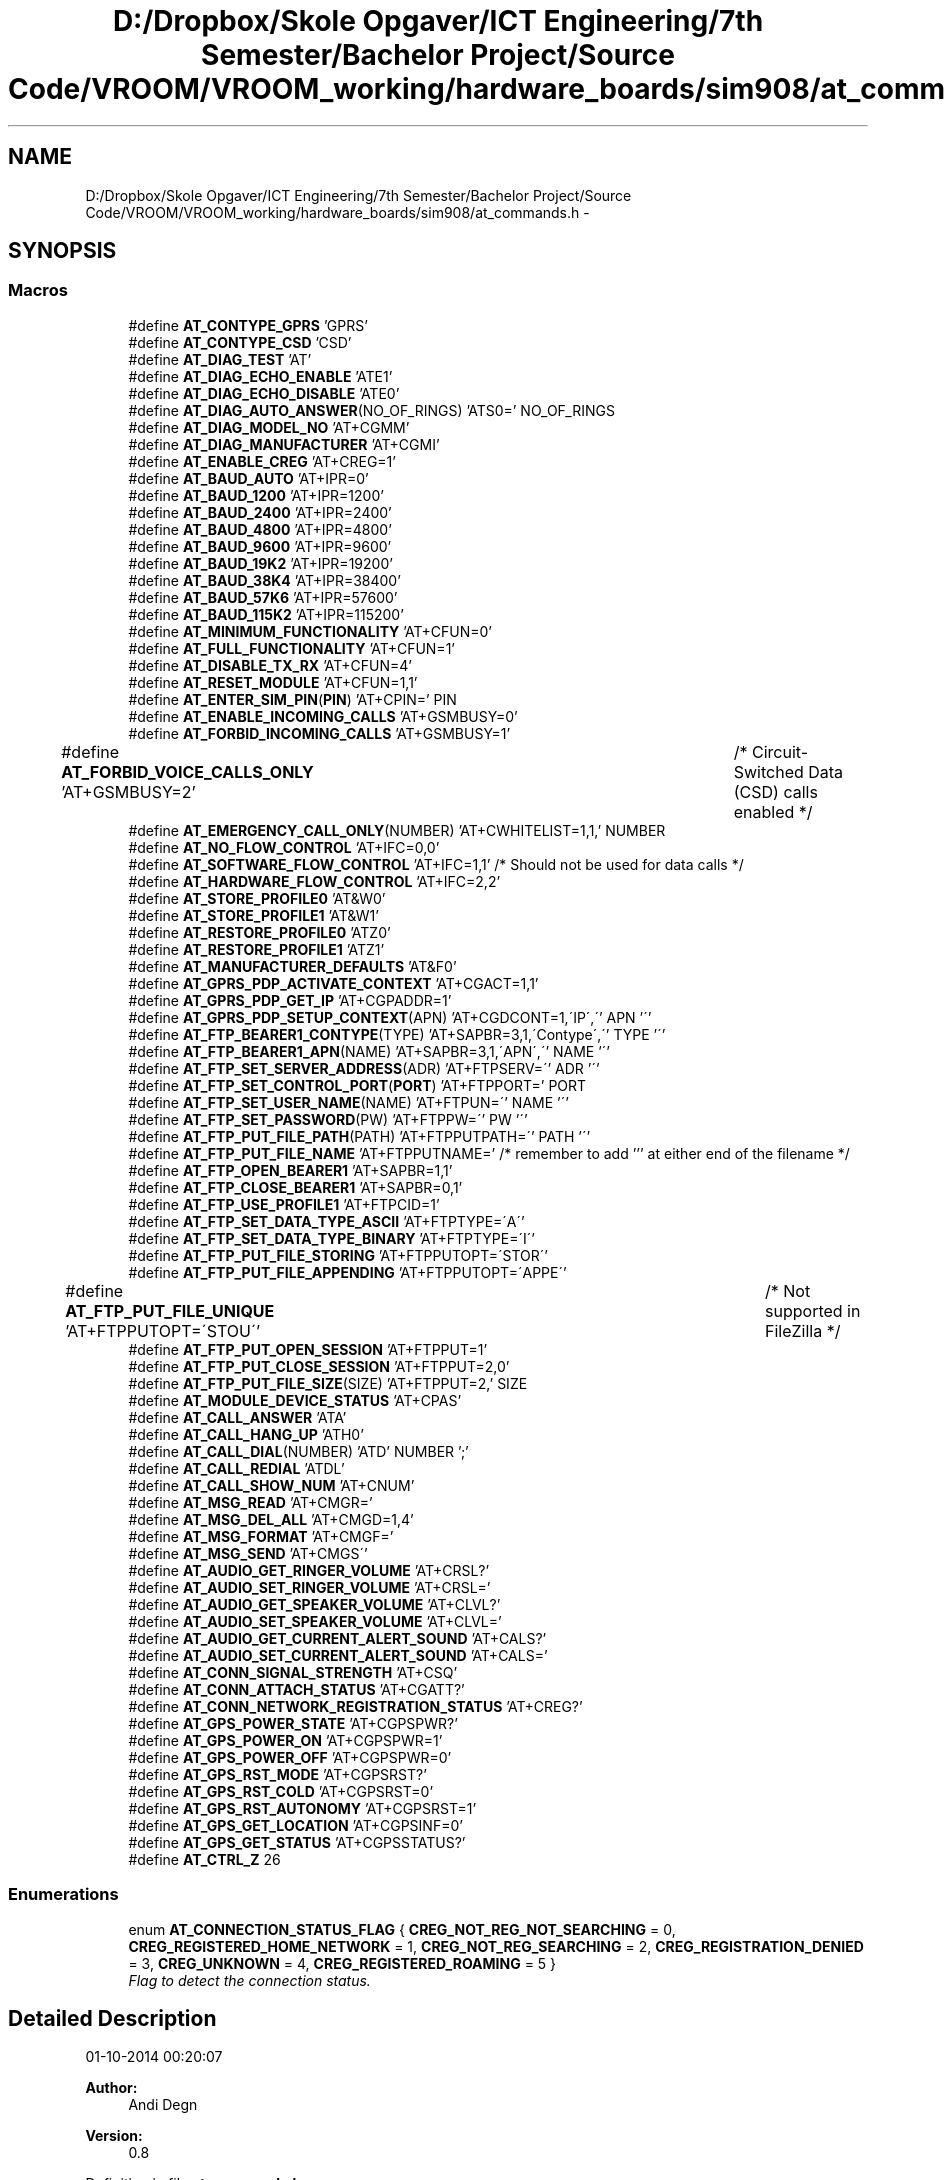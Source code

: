 .TH "D:/Dropbox/Skole Opgaver/ICT Engineering/7th Semester/Bachelor Project/Source Code/VROOM/VROOM_working/hardware_boards/sim908/at_commands.h" 3 "Wed Dec 3 2014" "Version v0.01" "VROOM" \" -*- nroff -*-
.ad l
.nh
.SH NAME
D:/Dropbox/Skole Opgaver/ICT Engineering/7th Semester/Bachelor Project/Source Code/VROOM/VROOM_working/hardware_boards/sim908/at_commands.h \- 
.SH SYNOPSIS
.br
.PP
.SS "Macros"

.in +1c
.ti -1c
.RI "#define \fBAT_CONTYPE_GPRS\fP   'GPRS'"
.br
.ti -1c
.RI "#define \fBAT_CONTYPE_CSD\fP   'CSD'"
.br
.ti -1c
.RI "#define \fBAT_DIAG_TEST\fP   'AT'"
.br
.ti -1c
.RI "#define \fBAT_DIAG_ECHO_ENABLE\fP   'ATE1'"
.br
.ti -1c
.RI "#define \fBAT_DIAG_ECHO_DISABLE\fP   'ATE0'"
.br
.ti -1c
.RI "#define \fBAT_DIAG_AUTO_ANSWER\fP(NO_OF_RINGS)   'ATS0=' NO_OF_RINGS"
.br
.ti -1c
.RI "#define \fBAT_DIAG_MODEL_NO\fP   'AT+CGMM'"
.br
.ti -1c
.RI "#define \fBAT_DIAG_MANUFACTURER\fP   'AT+CGMI'"
.br
.ti -1c
.RI "#define \fBAT_ENABLE_CREG\fP   'AT+CREG=1'"
.br
.ti -1c
.RI "#define \fBAT_BAUD_AUTO\fP   'AT+IPR=0'"
.br
.ti -1c
.RI "#define \fBAT_BAUD_1200\fP   'AT+IPR=1200'"
.br
.ti -1c
.RI "#define \fBAT_BAUD_2400\fP   'AT+IPR=2400'"
.br
.ti -1c
.RI "#define \fBAT_BAUD_4800\fP   'AT+IPR=4800'"
.br
.ti -1c
.RI "#define \fBAT_BAUD_9600\fP   'AT+IPR=9600'"
.br
.ti -1c
.RI "#define \fBAT_BAUD_19K2\fP   'AT+IPR=19200'"
.br
.ti -1c
.RI "#define \fBAT_BAUD_38K4\fP   'AT+IPR=38400'"
.br
.ti -1c
.RI "#define \fBAT_BAUD_57K6\fP   'AT+IPR=57600'"
.br
.ti -1c
.RI "#define \fBAT_BAUD_115K2\fP   'AT+IPR=115200'"
.br
.ti -1c
.RI "#define \fBAT_MINIMUM_FUNCTIONALITY\fP   'AT+CFUN=0'"
.br
.ti -1c
.RI "#define \fBAT_FULL_FUNCTIONALITY\fP   'AT+CFUN=1'"
.br
.ti -1c
.RI "#define \fBAT_DISABLE_TX_RX\fP   'AT+CFUN=4'"
.br
.ti -1c
.RI "#define \fBAT_RESET_MODULE\fP   'AT+CFUN=1,1'"
.br
.ti -1c
.RI "#define \fBAT_ENTER_SIM_PIN\fP(\fBPIN\fP)   'AT+CPIN=' PIN"
.br
.ti -1c
.RI "#define \fBAT_ENABLE_INCOMING_CALLS\fP   'AT+GSMBUSY=0'"
.br
.ti -1c
.RI "#define \fBAT_FORBID_INCOMING_CALLS\fP   'AT+GSMBUSY=1'"
.br
.ti -1c
.RI "#define \fBAT_FORBID_VOICE_CALLS_ONLY\fP   'AT+GSMBUSY=2'	/* Circuit-Switched Data (CSD) calls enabled */"
.br
.ti -1c
.RI "#define \fBAT_EMERGENCY_CALL_ONLY\fP(NUMBER)   'AT+CWHITELIST=1,1,' NUMBER"
.br
.ti -1c
.RI "#define \fBAT_NO_FLOW_CONTROL\fP   'AT+IFC=0,0'"
.br
.ti -1c
.RI "#define \fBAT_SOFTWARE_FLOW_CONTROL\fP   'AT+IFC=1,1' /* Should not be used for data calls */"
.br
.ti -1c
.RI "#define \fBAT_HARDWARE_FLOW_CONTROL\fP   'AT+IFC=2,2'"
.br
.ti -1c
.RI "#define \fBAT_STORE_PROFILE0\fP   'AT&W0'"
.br
.ti -1c
.RI "#define \fBAT_STORE_PROFILE1\fP   'AT&W1'"
.br
.ti -1c
.RI "#define \fBAT_RESTORE_PROFILE0\fP   'ATZ0'"
.br
.ti -1c
.RI "#define \fBAT_RESTORE_PROFILE1\fP   'ATZ1'"
.br
.ti -1c
.RI "#define \fBAT_MANUFACTURER_DEFAULTS\fP   'AT&F0'"
.br
.ti -1c
.RI "#define \fBAT_GPRS_PDP_ACTIVATE_CONTEXT\fP   'AT+CGACT=1,1'"
.br
.ti -1c
.RI "#define \fBAT_GPRS_PDP_GET_IP\fP   'AT+CGPADDR=1'"
.br
.ti -1c
.RI "#define \fBAT_GPRS_PDP_SETUP_CONTEXT\fP(APN)   'AT+CGDCONT=1,\\'IP\\',\\'' APN '\\''"
.br
.ti -1c
.RI "#define \fBAT_FTP_BEARER1_CONTYPE\fP(TYPE)   'AT+SAPBR=3,1,\\'Contype\\',\\'' TYPE '\\''"
.br
.ti -1c
.RI "#define \fBAT_FTP_BEARER1_APN\fP(NAME)   'AT+SAPBR=3,1,\\'APN\\',\\'' NAME '\\''"
.br
.ti -1c
.RI "#define \fBAT_FTP_SET_SERVER_ADDRESS\fP(ADR)   'AT+FTPSERV=\\'' ADR '\\''"
.br
.ti -1c
.RI "#define \fBAT_FTP_SET_CONTROL_PORT\fP(\fBPORT\fP)   'AT+FTPPORT=' PORT"
.br
.ti -1c
.RI "#define \fBAT_FTP_SET_USER_NAME\fP(NAME)   'AT+FTPUN=\\'' NAME '\\''"
.br
.ti -1c
.RI "#define \fBAT_FTP_SET_PASSWORD\fP(PW)   'AT+FTPPW=\\'' PW '\\''"
.br
.ti -1c
.RI "#define \fBAT_FTP_PUT_FILE_PATH\fP(PATH)   'AT+FTPPUTPATH=\\'' PATH '\\''"
.br
.ti -1c
.RI "#define \fBAT_FTP_PUT_FILE_NAME\fP   'AT+FTPPUTNAME=' /* remember to add ''' at either end of the filename */"
.br
.ti -1c
.RI "#define \fBAT_FTP_OPEN_BEARER1\fP   'AT+SAPBR=1,1'"
.br
.ti -1c
.RI "#define \fBAT_FTP_CLOSE_BEARER1\fP   'AT+SAPBR=0,1'"
.br
.ti -1c
.RI "#define \fBAT_FTP_USE_PROFILE1\fP   'AT+FTPCID=1'"
.br
.ti -1c
.RI "#define \fBAT_FTP_SET_DATA_TYPE_ASCII\fP   'AT+FTPTYPE=\\'A\\''"
.br
.ti -1c
.RI "#define \fBAT_FTP_SET_DATA_TYPE_BINARY\fP   'AT+FTPTYPE=\\'I\\''"
.br
.ti -1c
.RI "#define \fBAT_FTP_PUT_FILE_STORING\fP   'AT+FTPPUTOPT=\\'STOR\\''"
.br
.ti -1c
.RI "#define \fBAT_FTP_PUT_FILE_APPENDING\fP   'AT+FTPPUTOPT=\\'APPE\\''"
.br
.ti -1c
.RI "#define \fBAT_FTP_PUT_FILE_UNIQUE\fP   'AT+FTPPUTOPT=\\'STOU\\''		/* Not supported in FileZilla */"
.br
.ti -1c
.RI "#define \fBAT_FTP_PUT_OPEN_SESSION\fP   'AT+FTPPUT=1'"
.br
.ti -1c
.RI "#define \fBAT_FTP_PUT_CLOSE_SESSION\fP   'AT+FTPPUT=2,0'"
.br
.ti -1c
.RI "#define \fBAT_FTP_PUT_FILE_SIZE\fP(SIZE)   'AT+FTPPUT=2,' SIZE"
.br
.ti -1c
.RI "#define \fBAT_MODULE_DEVICE_STATUS\fP   'AT+CPAS'"
.br
.ti -1c
.RI "#define \fBAT_CALL_ANSWER\fP   'ATA'"
.br
.ti -1c
.RI "#define \fBAT_CALL_HANG_UP\fP   'ATH0'"
.br
.ti -1c
.RI "#define \fBAT_CALL_DIAL\fP(NUMBER)   'ATD' NUMBER ';'"
.br
.ti -1c
.RI "#define \fBAT_CALL_REDIAL\fP   'ATDL'"
.br
.ti -1c
.RI "#define \fBAT_CALL_SHOW_NUM\fP   'AT+CNUM'"
.br
.ti -1c
.RI "#define \fBAT_MSG_READ\fP   'AT+CMGR='"
.br
.ti -1c
.RI "#define \fBAT_MSG_DEL_ALL\fP   'AT+CMGD=1,4'"
.br
.ti -1c
.RI "#define \fBAT_MSG_FORMAT\fP   'AT+CMGF='"
.br
.ti -1c
.RI "#define \fBAT_MSG_SEND\fP   'AT+CMGS\\''"
.br
.ti -1c
.RI "#define \fBAT_AUDIO_GET_RINGER_VOLUME\fP   'AT+CRSL?'"
.br
.ti -1c
.RI "#define \fBAT_AUDIO_SET_RINGER_VOLUME\fP   'AT+CRSL='"
.br
.ti -1c
.RI "#define \fBAT_AUDIO_GET_SPEAKER_VOLUME\fP   'AT+CLVL?'"
.br
.ti -1c
.RI "#define \fBAT_AUDIO_SET_SPEAKER_VOLUME\fP   'AT+CLVL='"
.br
.ti -1c
.RI "#define \fBAT_AUDIO_GET_CURRENT_ALERT_SOUND\fP   'AT+CALS?'"
.br
.ti -1c
.RI "#define \fBAT_AUDIO_SET_CURRENT_ALERT_SOUND\fP   'AT+CALS='"
.br
.ti -1c
.RI "#define \fBAT_CONN_SIGNAL_STRENGTH\fP   'AT+CSQ'"
.br
.ti -1c
.RI "#define \fBAT_CONN_ATTACH_STATUS\fP   'AT+CGATT?'"
.br
.ti -1c
.RI "#define \fBAT_CONN_NETWORK_REGISTRATION_STATUS\fP   'AT+CREG?'"
.br
.ti -1c
.RI "#define \fBAT_GPS_POWER_STATE\fP   'AT+CGPSPWR?'"
.br
.ti -1c
.RI "#define \fBAT_GPS_POWER_ON\fP   'AT+CGPSPWR=1'"
.br
.ti -1c
.RI "#define \fBAT_GPS_POWER_OFF\fP   'AT+CGPSPWR=0'"
.br
.ti -1c
.RI "#define \fBAT_GPS_RST_MODE\fP   'AT+CGPSRST?'"
.br
.ti -1c
.RI "#define \fBAT_GPS_RST_COLD\fP   'AT+CGPSRST=0'"
.br
.ti -1c
.RI "#define \fBAT_GPS_RST_AUTONOMY\fP   'AT+CGPSRST=1'"
.br
.ti -1c
.RI "#define \fBAT_GPS_GET_LOCATION\fP   'AT+CGPSINF=0'"
.br
.ti -1c
.RI "#define \fBAT_GPS_GET_STATUS\fP   'AT+CGPSSTATUS?'"
.br
.ti -1c
.RI "#define \fBAT_CTRL_Z\fP   26"
.br
.in -1c
.SS "Enumerations"

.in +1c
.ti -1c
.RI "enum \fBAT_CONNECTION_STATUS_FLAG\fP { \fBCREG_NOT_REG_NOT_SEARCHING\fP = 0, \fBCREG_REGISTERED_HOME_NETWORK\fP = 1, \fBCREG_NOT_REG_SEARCHING\fP = 2, \fBCREG_REGISTRATION_DENIED\fP = 3, \fBCREG_UNKNOWN\fP = 4, \fBCREG_REGISTERED_ROAMING\fP = 5 }"
.br
.RI "\fIFlag to detect the connection status\&. \fP"
.in -1c
.SH "Detailed Description"
.PP 
01-10-2014 00:20:07 
.PP
\fBAuthor:\fP
.RS 4
Andi Degn 
.RE
.PP
\fBVersion:\fP
.RS 4
0\&.8 
.RE
.PP

.PP
Definition in file \fBat_commands\&.h\fP\&.
.SH "Author"
.PP 
Generated automatically by Doxygen for VROOM from the source code\&.

